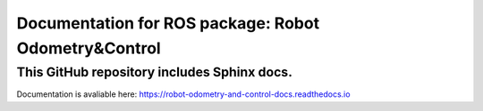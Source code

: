 Documentation for ROS package: Robot Odometry&Control
=====================================================

This GitHub repository includes Sphinx docs.
--------------------------------------------
Documentation is avaliable here:
https://robot-odometry-and-control-docs.readthedocs.io

